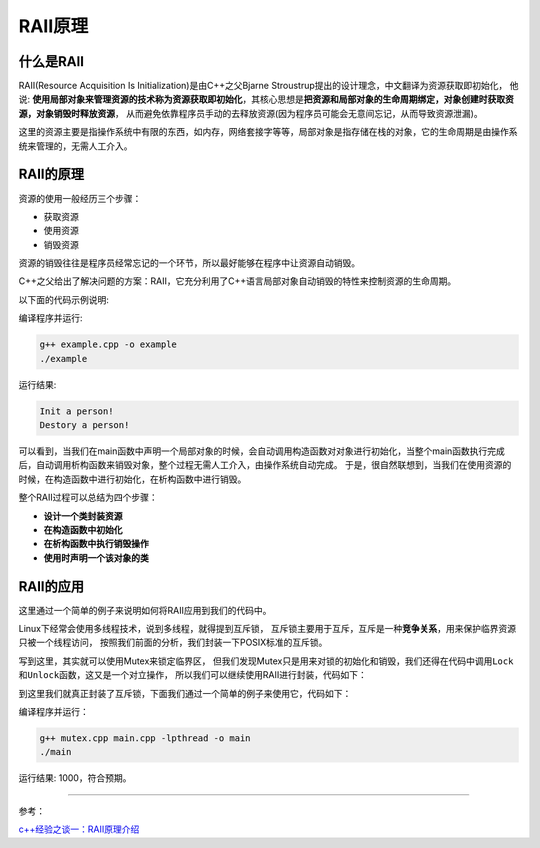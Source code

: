 RAII原理
========

什么是RAII
----------

RAII(Resource Acquisition Is Initialization)是由C++之父Bjarne Stroustrup提出的设计理念，中文翻译为资源获取即初始化，
他说: **使用局部对象来管理资源的技术称为资源获取即初始化**\ ，其核心思想是\ **把资源和局部对象的生命周期绑定，对象创建时获取资源，对象销毁时释放资源**\ ，
从而避免依靠程序员手动的去释放资源(因为程序员可能会无意间忘记，从而导致资源泄漏)。

这里的资源主要是指操作系统中有限的东西，如内存，网络套接字等等，局部对象是指存储在栈的对象，它的生命周期是由操作系统来管理的，无需人工介入。


RAII的原理
----------

资源的使用一般经历三个步骤：

- 获取资源

- 使用资源

- 销毁资源
  
资源的销毁往往是程序员经常忘记的一个环节，所以最好能够在程序中让资源自动销毁。

C++之父给出了解决问题的方案：RAII，它充分利用了C++语言局部对象自动销毁的特性来控制资源的生命周期。

以下面的代码示例说明:

.. code-block:: cpp
    :emphasize-lines: 13, 18, 38

    // example.cpp

    #include <iostream>

    using namespace std;

    class Person
    {
    public:
        Person(const string name = "", int age = 0) :
            name_(name), age_(age)
        {
            cout << "Init a person!" << endl;
        }

        ~Person()
        {
            cout << "Destory a person!" << endl;
        }

        const string &getName() const
        {
            return this->name_;
        }

        int getAge() const
        {
            return this->age_;
        }

    private:
        const string name_;
        int age_;
    };

    int main()
    {
        Person person;

        return 0;
    }

编译程序并运行:

.. code-block:: shell

   g++ example.cpp -o example
   ./example

运行结果:

.. code-block:: shell

   Init a person!
   Destory a person!

可以看到，当我们在main函数中声明一个局部对象的时候，会自动调用构造函数对对象进行初始化，当整个main函数执行完成后，自动调用析构函数来销毁对象，整个过程无需人工介入，由操作系统自动完成。
于是，很自然联想到，当我们在使用资源的时候，在构造函数中进行初始化，在析构函数中进行销毁。

整个RAII过程可以总结为四个步骤：

-  **设计一个类封装资源**

-  **在构造函数中初始化**

-  **在析构函数中执行销毁操作**

-  **使用时声明一个该对象的类**


RAII的应用
----------

这里通过一个简单的例子来说明如何将RAII应用到我们的代码中。

Linux下经常会使用多线程技术，说到多线程，就得提到互斥锁，
互斥锁主要用于互斥，互斥是一种\ **竞争关系**\ ，用来保护临界资源只被一个线程访问，
按照我们前面的分析，我们封装一下POSIX标准的互斥锁。

.. code-block:: cpp
    :emphasize-lines: 10, 11, 13, 14, 38, 39, 40, 41, 43, 44, 45, 46

    // mutex.h

    #include <pthread.h>
    #include <cstdlib>
    #include <stdio.h>

    class Mutex
    {
    public:
        Mutex();
        ~Mutex();

        void Lock();
        void Unlock();

    private:
        pthread_mutex_t mu_;

        // No copying
        Mutex(const Mutex&);
        void operator=(const Mutex&);
    };

    // mutex.cpp

    #include "mutex.h"

    #include <string.h>

    static void PthreadCall(const char *label, int result)
    {
        if (result != 0)
        {
            fprintf(stderr, "pthread %s: %s\n", label, strerror(result));
        }
    }

    Mutex::Mutex()
    {
        PthreadCall("init mutex", pthread_mutex_init(&mu_, NULL));
    }

    Mutex::~Mutex()
    {
        PthreadCall("destroy mutex", pthread_mutex_destroy(&mu_));
    }

    void Mutex::Lock()
    {
        PthreadCall("lock", pthread_mutex_lock(&mu_));
    }

    void Mutex::Unlock()
    {
        PthreadCall("unlock", pthread_mutex_unlock(&mu_));
    }



写到这里，其实就可以使用Mutex来锁定临界区，
但我们发现Mutex只是用来对锁的初始化和销毁，我们还得在代码中调用\ ``Lock``\ 和\ ``Unlock``\ 函数，这又是一个对立操作，
所以我们可以继续使用RAII进行封装，代码如下：

.. code-block:: cpp
    :emphasize-lines: 8, 9, 10, 11, 12, 14, 15, 16, 17

    // mutexlock.h

    #include "mutex.h"

    class MutexLock
    {
    public: 
        explicit MutexLock(Mutex *mu)
            : mu_(mu)
        {
            this->mu_->Lock();
        }
       
        ~MutexLock()
        {
            this->mu_->Unlock();
        }
       
    private:
        Mutex *const mu_;
        // No copying allowed
        MutexLock(const MutexLock&);
        void operator=(const MutexLock&);
    }
    
到这里我们就真正封装了互斥锁，下面我们通过一个简单的例子来使用它，代码如下：

.. code-block:: cpp
    :emphasize-lines: 15

    // main.cpp

    #include <unistd.h>
    #include <iostream>

    #include "mutexlock.h"

    #define NUM_THREADS 10000

    int num = 0;
    Mutex mutex;

    void *count(void *args)
    {
        MutexLock lock(&mutex);
        num++;
    }

    int main()
    {
        int t;
        pthread_t thread[NUM_THREADS];

        for (t = 0; t < NUM_THREADS; t++)
        {
            int ret = pthread_create(&thread[t], NULL, count, NULL);
            if (ret)
            {
                return -1;
            }
        }

        for (t = 0; t < NUM_THREADS; t++)
        {
            pthread_join(thread[t], NULL);
        }
        std::cout << num << std::endl;

        return 0;
    }

编译程序并运行：

.. code-block:: shell

    g++ mutex.cpp main.cpp -lpthread -o main
    ./main

运行结果: 1000，符合预期。

--------------

参考：

`c++经验之谈一：RAII原理介绍 <https://zhuanlan.zhihu.com/p/34660259>`__
